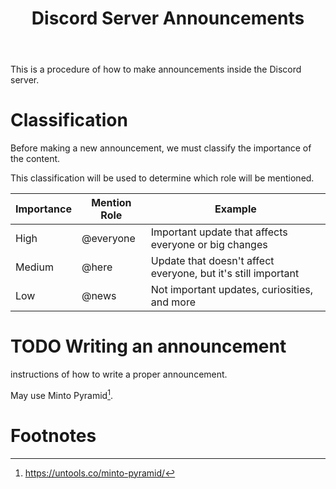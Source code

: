 :PROPERTIES:
:CUSTOM_ID: KDCZ-200-001
:END:
#+title: Discord Server Announcements

This is a procedure of how to make announcements inside the Discord server.

* Classification
Before making a new announcement, we must classify the importance of the content.

This classification will be used to determine which role will be mentioned.

| Importance | Mention Role | Example                                                       |
|------------+--------------+---------------------------------------------------------------|
| High       | @everyone    | Important update that affects everyone or big changes         |
| Medium     | @here        | Update that doesn't affect everyone, but it's still important |
| Low        | @news        | Not important updates, curiosities, and more                  |

* TODO Writing an announcement
instructions of how to write a proper announcement.

May use Minto Pyramid[fn:1].

* Footnotes
[fn:1] https://untools.co/minto-pyramid/ 
